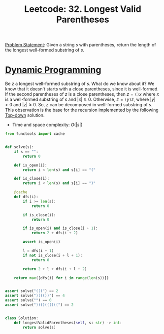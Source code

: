 :PROPERTIES:
:ID:       65A2D62D-2D38-4D3B-9A15-76B01DEA4D6A
:END:
#+TITLE: Leetcode: 32. Longest Valid Parentheses

[[https://leetcode.com/problems/longest-valid-parentheses/][Problem Statement]]: Given a string $s$ with parentheses, return the length of the longest well-formed substring of $s$.

* [[id:241ABA4C-A86F-405F-B6FC-85BF441EB24B][Dynamic Programming]]

Be $z$ a longest well-formed substring of $s$.  What do we know about it?  We know that it doesn't starts with a close parentheses, since it is well-formed.  If the second parentheses of $z$ is a close parentheses, then $z=\texttt{()}x$ where $x$ is a well-formed substring of $s$ and $|x|\geq0$.  Otherwise, $z=\texttt{(}y\texttt{)}z$, where $|y|>0$ and $|z|\geq 0$.  So, $z$ can be decomposed in well-formed substring of $s$.  This observation is the base for the recursion implemented by the following [[id:3463A33B-D953-4E75-895D-0BE4AAB16813][Top-down]] solution.

- Time and space complexity: $O(|s|)$

#+begin_src python
  from functools import cache


  def solve(s):
      if s == "":
          return 0

      def is_open(i):
          return i < len(s) and s[i] == "("

      def is_close(i):
          return i < len(s) and s[i] == ")"

      @cache
      def dfs(i):
          if i >= len(s):
              return 0

          if is_close(i):
              return 0

          if is_open(i) and is_close(i + 1):
              return 2 + dfs(i + 2)

          assert is_open(i)

          l = dfs(i + 1)
          if not is_close(i + l + 1):
              return 0

          return 2 + l + dfs(i + l + 2)

      return max([dfs(i) for i in range(len(s))])


  assert solve("(()") == 2
  assert solve(")()())") == 4
  assert solve("") == 0
  assert solve("))))((()((") == 2


  class Solution:
      def longestValidParentheses(self, s: str) -> int:
          return solve(s)
#+end_src
